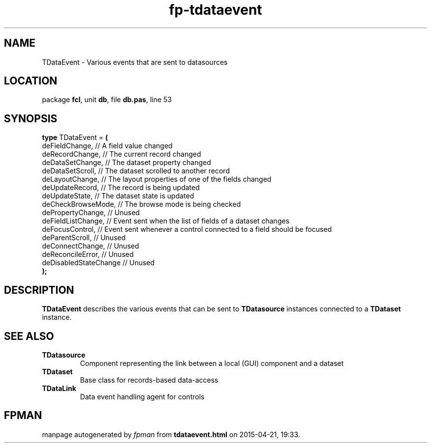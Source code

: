 .\" file autogenerated by fpman
.TH "fp-tdataevent" 3 "2014-03-14" "fpman" "Free Pascal Programmer's Manual"
.SH NAME
TDataEvent - Various events that are sent to datasources
.SH LOCATION
package \fBfcl\fR, unit \fBdb\fR, file \fBdb.pas\fR, line 53
.SH SYNOPSIS
\fBtype\fR TDataEvent = \fB(\fR
  deFieldChange,        // A field value changed
  deRecordChange,       // The current record changed
  deDataSetChange,      // The dataset property changed
  deDataSetScroll,      // The dataset scrolled to another record
  deLayoutChange,       // The layout properties of one of the fields changed
  deUpdateRecord,       // The record is being updated
  deUpdateState,        // The dataset state is updated
  deCheckBrowseMode,    // The browse mode is being checked
  dePropertyChange,     // Unused
  deFieldListChange,    // Event sent when the list of fields of a dataset changes
  deFocusControl,       // Event sent whenever a control connected to a field should be focused
  deParentScroll,       // Unused
  deConnectChange,      // Unused
  deReconcileError,     // Unused
  deDisabledStateChange // Unused
.br
\fB);\fR
.SH DESCRIPTION
\fBTDataEvent\fR describes the various events that can be sent to \fBTDatasource\fR instances connected to a \fBTDataset\fR instance.


.SH SEE ALSO
.TP
.B TDatasource
Component representing the link between a local (GUI) component and a dataset
.TP
.B TDataset
Base class for records-based data-access
.TP
.B TDataLink
Data event handling agent for controls

.SH FPMAN
manpage autogenerated by \fIfpman\fR from \fBtdataevent.html\fR on 2015-04-21, 19:33.

